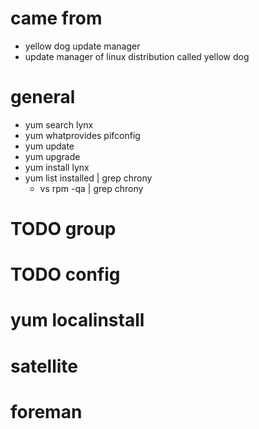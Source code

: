 * came from

- yellow dog update manager
- update manager of linux distribution called yellow dog

* general

- yum search lynx
- yum whatprovides pifconfig
- yum update
- yum upgrade
- yum install lynx
- yum list installed | grep chrony
  - vs rpm -qa | grep chrony

* TODO group

* TODO config

* yum localinstall

* satellite

* foreman

